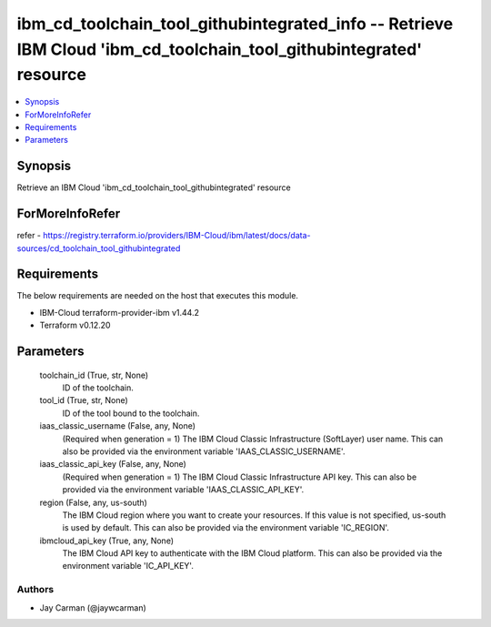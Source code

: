 
ibm_cd_toolchain_tool_githubintegrated_info -- Retrieve IBM Cloud 'ibm_cd_toolchain_tool_githubintegrated' resource
===================================================================================================================

.. contents::
   :local:
   :depth: 1


Synopsis
--------

Retrieve an IBM Cloud 'ibm_cd_toolchain_tool_githubintegrated' resource


ForMoreInfoRefer
----------------
refer - https://registry.terraform.io/providers/IBM-Cloud/ibm/latest/docs/data-sources/cd_toolchain_tool_githubintegrated

Requirements
------------
The below requirements are needed on the host that executes this module.

- IBM-Cloud terraform-provider-ibm v1.44.2
- Terraform v0.12.20



Parameters
----------

  toolchain_id (True, str, None)
    ID of the toolchain.


  tool_id (True, str, None)
    ID of the tool bound to the toolchain.


  iaas_classic_username (False, any, None)
    (Required when generation = 1) The IBM Cloud Classic Infrastructure (SoftLayer) user name. This can also be provided via the environment variable 'IAAS_CLASSIC_USERNAME'.


  iaas_classic_api_key (False, any, None)
    (Required when generation = 1) The IBM Cloud Classic Infrastructure API key. This can also be provided via the environment variable 'IAAS_CLASSIC_API_KEY'.


  region (False, any, us-south)
    The IBM Cloud region where you want to create your resources. If this value is not specified, us-south is used by default. This can also be provided via the environment variable 'IC_REGION'.


  ibmcloud_api_key (True, any, None)
    The IBM Cloud API key to authenticate with the IBM Cloud platform. This can also be provided via the environment variable 'IC_API_KEY'.













Authors
~~~~~~~

- Jay Carman (@jaywcarman)

